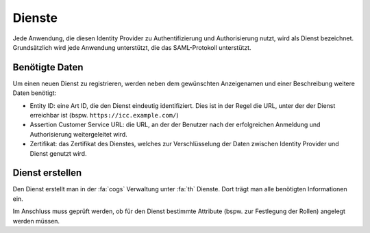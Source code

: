 Dienste
=======

Jede Anwendung, die diesen Identity Provider zu Authentifizierung und Authorisierung nutzt, wird als Dienst bezeichnet.
Grundsätzlich wird jede Anwendung unterstützt, die das SAML-Protokoll unterstützt.

Benötigte Daten
###############

Um einen neuen Dienst zu registrieren, werden neben dem gewünschten Anzeigenamen und einer Beschreibung weitere Daten
benötigt:

- Entity ID: eine Art ID, die den Dienst eindeutig identifiziert. Dies ist in der Regel die URL, unter der der Dienst erreichbar ist (bspw. ``https://icc.example.com/``)
- Assertion Customer Service URL: die URL, an der der Benutzer nach der erfolgreichen Anmeldung und Authorisierung weitergeleitet wird.
- Zertifikat: das Zertifikat des Dienstes, welches zur Verschlüsselung der Daten zwischen Identity Provider und Dienst genutzt wird.

Dienst erstellen
################

Den Dienst erstellt man in der :fa:`cogs` Verwaltung unter :fa:`th` Dienste. Dort trägt man alle benötigten Informationen ein.

Im Anschluss muss geprüft werden, ob für den Dienst bestimmte Attribute (bspw. zur Festlegung der Rollen) angelegt werden müssen.